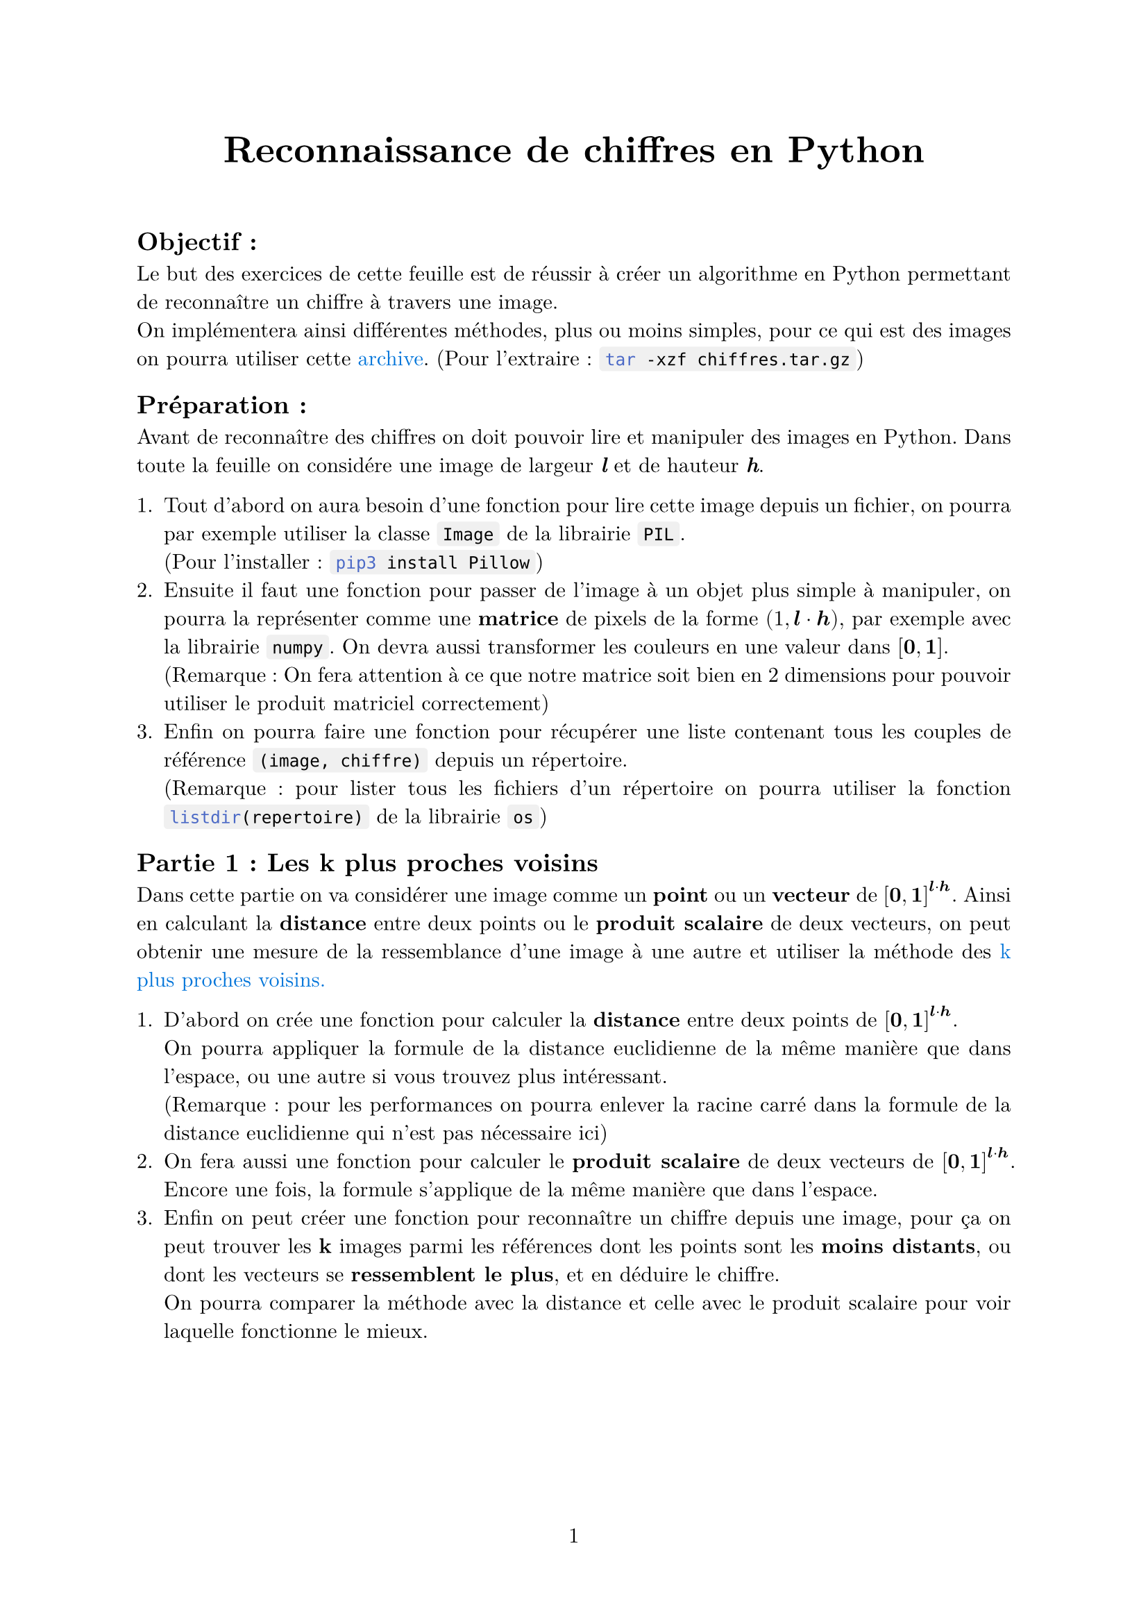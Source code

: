 #let project(title: "", authors: (), body) = {
  set document(author: authors, title: title)
  set page(numbering: "1", number-align: center)
  set text(font: "New Computer Modern", lang: "fr")
  set par(justify: true)

  show math.equation: set text(weight: 400)
  show raw.where(block: false): box.with(
    fill: luma(240),
    inset: (x: 3pt, y: 0pt),
    outset: (y: 3pt),
    radius: 2pt,
)

  align(center)[#block(text(weight: 700, 1.75em, title))]
  linebreak()
  body
}

#show: project.with(
  title: "Reconnaissance de chiffres en Python",
  authors: ("Emanuel", "David"),
)

== Objectif :
Le but des exercices de cette feuille est de réussir à créer un algorithme en Python 
permettant de reconnaître un chiffre à travers une image. \
On implémentera ainsi différentes méthodes, plus ou moins simples,
pour ce qui est des images on pourra utiliser cette 
#link("https://github.com/emsquid/projet-chiffres/blob/main/chiffres.tar.gz")[#text("archive", fill: blue)].
(Pour l'extraire : ```bash tar -xzf chiffres.tar.gz```)

== Préparation :
Avant de reconnaître des chiffres on doit pouvoir lire et manipuler des images en Python. 
Dans toute la feuille on considére une image de largeur _*l*_ et de hauteur _*h*_.

+ Tout d'abord on aura besoin d'une fonction pour lire cette image depuis un fichier, 
  on pourra par exemple utiliser la classe ```python Image``` de la librairie ```python PIL```. \
  (Pour l'installer : ```bash pip3 install Pillow```) 
+ Ensuite il faut une fonction pour passer de l'image à un objet plus simple à manipuler, 
  on pourra la représenter comme une *matrice* de pixels 
  de la forme $(1, bold(l) dot.op bold(h))$, par exemple avec la librairie ```python numpy```. 
  On devra aussi transformer les couleurs en une valeur dans $[bold(0), bold(1)]$. \ 
  (Remarque : On fera attention à ce que notre matrice soit bien 
  en 2 dimensions pour pouvoir utiliser le produit matriciel correctement)
+ Enfin on pourra faire une fonction pour récupérer une liste contenant 
  tous les couples de référence `(image, chiffre)` depuis un répertoire. \
  (Remarque : pour lister tous les fichiers d'un répertoire on pourra utiliser 
  la fonction ```python listdir(repertoire)``` de la librairie ```python os```)

== Partie 1 : Les k plus proches voisins
Dans cette partie on va considérer une image comme un *point* ou un *vecteur* 
de $[bold(0), bold(1)]^(bold(l) dot.op bold(h))$.
Ainsi en calculant la *distance* entre deux points ou le *produit scalaire* de deux vecteurs, 
on peut obtenir une mesure de la ressemblance d'une image à une autre 
et utiliser la méthode des 
#link("https://fr.wikipedia.org/wiki/M%C3%A9thode_des_k_plus_proches_voisins")[#text("k plus proches voisins.", fill: blue)]

+ D'abord on crée une fonction pour calculer la *distance* 
  entre deux points de $[bold(0), bold(1)]^(bold(l) dot.op bold(h))$. \
  On pourra appliquer la formule de la distance euclidienne 
  de la même manière que dans l'espace, 
  ou une autre si vous trouvez plus intéressant. \
  (Remarque : pour les performances on pourra enlever la racine carré dans
  la formule de la distance euclidienne qui n'est pas nécessaire ici)
+ On fera aussi une fonction pour calculer le *produit scalaire* 
  de deux vecteurs de $[bold(0), bold(1)]^(bold(l) dot.op bold(h))$.
  Encore une fois, la formule s'applique de la même manière que dans l'espace.
+ Enfin on peut créer une fonction pour reconnaître un chiffre depuis une image,
  pour ça on peut trouver les *k* images parmi les références 
  dont les points sont les *moins distants*, 
  ou dont les vecteurs se *ressemblent le plus*,
  et en déduire le chiffre. \
  On pourra comparer la méthode avec la distance et celle avec le produit scalaire
  pour voir laquelle fonctionne le mieux. \

#pagebreak()

== Partie 2 : Un réseau neuronal basique
Dans cette partie on va toujours utiliser l'image sous forme d'une matrice _*m*_,
et on va vouloir calculer à partir de cette matrice un vecteur de taille 10, 
$bold(p) = mat(p_0, p_1, ..., p_8, p_9;)$,
où $p_n in [0, 1]$ représente la probabilité que $n$ soit le chiffre de l'image. \
Pour ça on va utiliser deux matrices, 
une matrice de poids _*W*_ de la forme $(bold(l) dot.op bold(h), 10)$, 
et une matrice de biais _*b*_ de la forme $(1, 10)$. \

1. On peut utiliser le module ```python random``` de la librairie ```python numpy```
  pour initialiser *W* et *b* avec des distributions aléatoires, 
  par exemple une distribution uniforme entre -1 et 1, à vous de trouver le mieux.

Vous pouvez remarquer qu'en faisant $bold(p) = bold(m) dot.op bold(W) + bold(b)$
on peut obtenir la forme voulue. 

2. On fait donc une fonction pour calculer ce résultat, 
  on pensera à faire attention à la forme de la matrice de sortie.

Mais il y a deux problèmes, d'abord les valeurs de *p* ne sont pas dans l'intervalle $[0, 1]$,
et en plus en faisant ce calcul *W* et *b* ne nous apportent aucune information. 

3. Pour régler le premier problème, on peut utiliser la fonction 
  #link("https://fr.wikipedia.org/wiki/Sigmo%C3%AFde_(math%C3%A9matiques)")[#text("sigmoïde", fill: blue)]
  dont l'expression est $sigma(x) = 1 / (1 + e^(-x))$

Pour régler le deuxième problème il va falloir que notre programme apprenne de ses erreurs.
Pour ça on va utiliser une 
#link("https://fr.wikipedia.org/wiki/Fonction_objectif")[#text("fonction objectif", fill: blue)],
cette fonction permet d'évaluer la qualité de nos prédictions, 
et on modifiera nos poids *W* et nos biais *b* en fonction.

4. Ici on va utiliser la fonction d'#link("https://fr.wikipedia.org/wiki/Erreur_quadratique_moyenne")[#text("erreur quadratique moyenne", fill: blue)],
  pour faire simple ce qui nous intéresse est sa dérivée
  $Delta(bold(p)) = bold(p) - mat(..., 0, 1, 0, ...;)$ 
  avec le 1 à l'indice $n$, le chiffre à prédire. 
  Après l'avoir implémenter, on pourra propager le résultat en arrière pour ajuster *W* et *b*.

Pour apprendre en évitant de faire trop de calculs, 
on fait un certains nombre de prédictions pour des matrices $bold(m_k)$
pour lesquels on calcule $Delta_k$ avant de définir $Delta bold(W)$ et $Delta bold(b)$ comme suit :
$ Delta bold(W) &= sum_(k=1)^10 bold(m_k)^t dot.op Delta_k \
  Delta bold(b) &= sum_(k=1)^10 Delta_k $
Ici on a fait 10 prédictions, avec $bold(m_k)^t$ la transposée.

5. Ainsi pour revenir en arrière on fait une fonction qui 
  multiplie d'abord chaque terme de $Delta_k$ 
  par ceux de la *dérivée* de la fonction sigmoïde appliquée à $bold(m_k) dot.op bold(W) + bold(b)$,   
  puis ajoute respectivement $bold(m_k)^t dot.op Delta_k$ et $Delta_k$  
  à $Delta bold(W)$ et $Delta bold(b)$.

6. Ensuite on peut faire une fonction pour mettre à jour *W* et *b* 
  en leur soustrayant respectivement $alpha dot.op Delta bold(W)$ et $alpha dot.op Delta bold(b)$,
  où $alpha$ représente la *vitesse d'apprentissage* (on pourra prendre un nombre entre 0 et 1)

7. Avec tout ça on peut faire une fonction intermédiaire pour s'entraîner sur un groupe d'images, 
  pour chaque image
  on commence par calculer une prédiction $bold(p) = sigma(bold(m) dot.op bold(W) + bold(b))$,
  puis on lui applique $Delta$ avant de retourner en arrière pour ajuster nos paramètres. 

#pagebreak()

En répétant cette opération pour plusieurs groupes d'images 
on améliore petit à petit nos paramètres et nos prédictions deviennent meilleures.

7. Pour terminer on peut donc faire une fonction qui s'entraînent sur un ensemble d'images
  en les séparant en petits groupes, on peut répéter cet entraînement plusieurs fois 
  et calculer le pourcentage de réussite pour chaque génération sur des images de test.

En fonction de l'ensemble de base utilisé on peut rapidement arriver à 80\~90% de prédictions réussites.
En bonus on peut essayer de sauvegarder nos paramètres *W* et *b* lorsque le pourcentage de réussite augmente.
